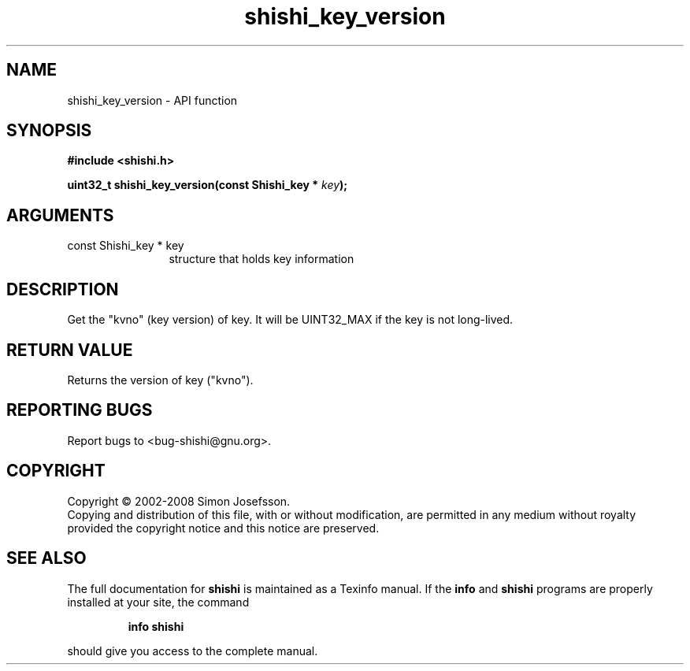 .\" DO NOT MODIFY THIS FILE!  It was generated by gdoc.
.TH "shishi_key_version" 3 "0.0.39" "shishi" "shishi"
.SH NAME
shishi_key_version \- API function
.SH SYNOPSIS
.B #include <shishi.h>
.sp
.BI "uint32_t shishi_key_version(const Shishi_key * " key ");"
.SH ARGUMENTS
.IP "const Shishi_key * key" 12
structure that holds key information
.SH "DESCRIPTION"
Get the "kvno" (key version) of key.  It will be UINT32_MAX if the
key is not long\-lived.
.SH "RETURN VALUE"
Returns the version of key ("kvno").
.SH "REPORTING BUGS"
Report bugs to <bug-shishi@gnu.org>.
.SH COPYRIGHT
Copyright \(co 2002-2008 Simon Josefsson.
.br
Copying and distribution of this file, with or without modification,
are permitted in any medium without royalty provided the copyright
notice and this notice are preserved.
.SH "SEE ALSO"
The full documentation for
.B shishi
is maintained as a Texinfo manual.  If the
.B info
and
.B shishi
programs are properly installed at your site, the command
.IP
.B info shishi
.PP
should give you access to the complete manual.
